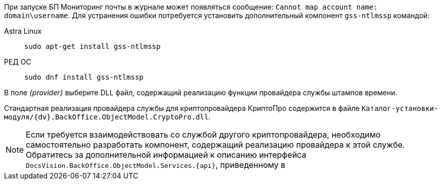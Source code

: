 // tag::mail-mon[]
При запуске БП Мониторинг почты в журнале может появляться сообщение: `Cannot map account name: domain\username`. Для устранения ошибки потребуется установить дополнительный компонент `gss-ntlmssp` командой:

[tabs]
====
Astra Linux::
+
[source,bash]
----
sudo apt-get install gss-ntlmssp
----

РЕД ОС::
+
[source,bash]
----
sudo dnf install gss-ntlmssp
----
====

// end::mail-mon[]

//tag::provider[]
В поле _{provider}_ выберите DLL файл, содержащий реализацию функции провайдера службы штампов времени.

Стандартная реализация провайдера службы для криптопровайдера КриптоПро содержится в файле `Каталог-установки-модуля/{dv}.BackOffice.ObjectModel.CryptoPro.dll`.

NOTE: Если требуется взаимодействовать со службой другого криптопровайдера, необходимо самостоятельно разработать компонент, содержащий реализацию провайдера к этой службе. Обратитесь за дополнительной информацией к описанию интерфейса `DocsVision.BackOffice.ObjectModel.Services.{api}`, приведенному в
//end::provider[]